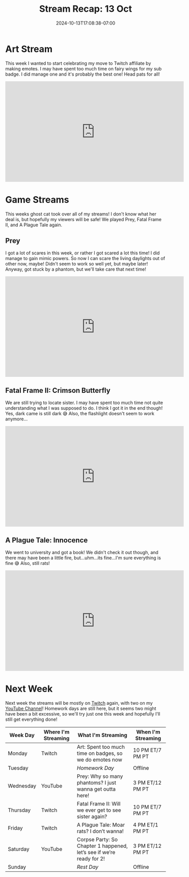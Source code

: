 #+TITLE: Stream Recap: 13 Oct
#+DATE: 2024-10-13T17:08:38-07:00
#+DRAFT: false
#+DESCRIPTION:
#+TAGS[]: stream recap news
#+KEYWORDS[]:
#+SLUG:
#+SUMMARY: Not only did I create a few fairy wings and a head pat emote this week, but this was also the official debut of ghost cat! What are her intentions with my stream? Who even is she? I guess we'll have to wait and fight out!

* Art Stream
This week I wanted to start celebrating my move to Twitch affiliate by making emotes. I may have spent too much time on fairy wings for my sub badge. I did manage one and it's probably the best one! Head pats for all!
#+begin_export html
<iframe width="560" height="315" src="https://www.youtube.com/embed/r_uYPfz4ueY?si=jfrHYbHBFrmi8PQL" title="YouTube video player" frameborder="0" allow="accelerometer; autoplay; clipboard-write; encrypted-media; gyroscope; picture-in-picture; web-share" referrerpolicy="strict-origin-when-cross-origin" allowfullscreen></iframe>
#+end_export
* Game Streams
This weeks ghost cat took over all of my streams! I don't know what her deal is, but hopefully my viewers will be safe! We played Prey, Fatal Frame II, and A Plague Tale again.
** Prey
I got a lot of scares in this week, or rather I got scared a lot this time! I did manage to gain mimic powers. So now I can scare the living daylights out of other now, maybe! Didn't seem to work so well yet, but maybe later! Anyway, got stuck by a phantom, but we'll take care that next time!
#+begin_export html
<iframe width="560" height="315" src="https://www.youtube.com/embed/2cEnFjMyYuk?si=yZ-B9xGyZLSdY88O" title="YouTube video player" frameborder="0" allow="accelerometer; autoplay; clipboard-write; encrypted-media; gyroscope; picture-in-picture; web-share" referrerpolicy="strict-origin-when-cross-origin" allowfullscreen></iframe>
#+end_export
** Fatal Frame II: Crimson Butterfly
We are still trying to locate sister. I may have spent too much time not quite understanding what I was supposed to do. I think I got it in the end though! Yes, dark came is still dark 😅 Also, the flashlight doesn't seem to work anymore...
#+begin_export html
<iframe width="560" height="315" src="https://www.youtube.com/embed/uig9lyMLFCg?si=4DTSqEj35VRYzIn9" title="YouTube video player" frameborder="0" allow="accelerometer; autoplay; clipboard-write; encrypted-media; gyroscope; picture-in-picture; web-share" referrerpolicy="strict-origin-when-cross-origin" allowfullscreen></iframe>
#+end_export
** A Plague Tale: Innocence
We went to university and got a book! We didn't check it out though, and there may have been a little fire, but...uhm...its fine...I'm sure everything is fine 😅 Also, still rats!
#+begin_export html
<iframe width="560" height="315" src="https://www.youtube.com/embed/IXXjeiY09l0?si=1txK5wbZYziRwPDH" title="YouTube video player" frameborder="0" allow="accelerometer; autoplay; clipboard-write; encrypted-media; gyroscope; picture-in-picture; web-share" referrerpolicy="strict-origin-when-cross-origin" allowfullscreen></iframe>
#+end_export
* Next Week
 Next week the streams will be mostly on [[https://www.twitch.tv/yayoi_chi][Twitch]] again, with two on my [[https://www.youtube.com/@yayoi-chi][YouTube Channel]]! Homework days are still here, but it seems two might have been a bit excessive, so we'll try just one this week and hopefully I'll still get everything done!
#+attr_html: :align center :width 100% :title Next week's Schedule :alt Schedule for Week 10/14 - 10/20
[[/~yayoi/images/schedules/2024/Yayoi_Chi14Oct.png]]
| Week Day  | Where I'm Streaming | What I'm Streaming                                                   | When I'm Streaming |
|-----------+---------------------+----------------------------------------------------------------------+--------------------|
| Monday    | Twitch              | Art: Spent too much time on badges, so we do emotes now              | 10 PM ET/7 PM PT   |
| Tuesday   |                     | /Homework Day/                                                       | Offline            |
| Wednesday | YouTube             | Prey: Why so many phantoms? I just wanna get outta here!             | 3 PM ET/12 PM PT   |
| Thursday  | Twitch              | Fatal Frame II: Will we ever get to see sister again?                | 10 PM ET/7 PM PT   |
| Friday    | Twitch              | A Plague Tale: Moar rats? I don’t wanna!                             | 4 PM ET/1 PM PT    |
| Saturday  | YouTube             | Corpse Party: So Chapter 1 happened, let’s see if we’re ready for 2! | 3 PM ET/12 PM PT   |
| Sunday    |                     | /Rest Day/                                                           | Offline            |
